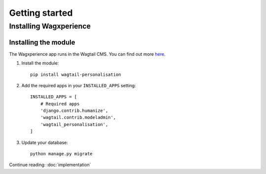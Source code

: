 Getting started
===============


Installing Wagxperience
-----------------------

Installing the module
^^^^^^^^^^^^^^^^^^^^^

The Wagxperience app runs in the Wagtail CMS. You can find out more here_.

.. _here: http://docs.wagtail.io/en/latest/getting_started/tutorial.html

1. Install the module::

    pip install wagtail-personalisation

2. Add the required apps in your ``INSTALLED_APPS`` setting::

    INSTALLED_APPS = [
        # Required apps
        'django.contrib.humanize',
        'wagtail.contrib.modeladmin',
        'wagtail_personalisation',
    ]

3. Update your database::

    python manage.py migrate

Continue reading: :doc:`implementation`
